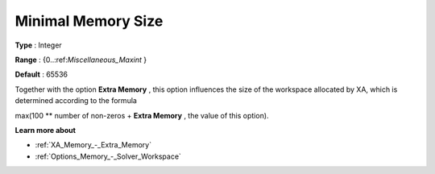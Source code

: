 .. _XA_Memory_-_Minimal_Memory_Size:


Minimal Memory Size
===================



**Type** :	Integer	

**Range** :	{0..:ref:`Miscellaneous_Maxint`  }	

**Default** :	65536	



Together with the option **Extra Memory** , this option influences the size of the workspace allocated by XA, which is determined according to the formula



max(100 ** number of non-zeros + **Extra Memory**  , the value of this option).



**Learn more about** 

*	:ref:`XA_Memory_-_Extra_Memory`  
*	:ref:`Options_Memory_-_Solver_Workspace`  



